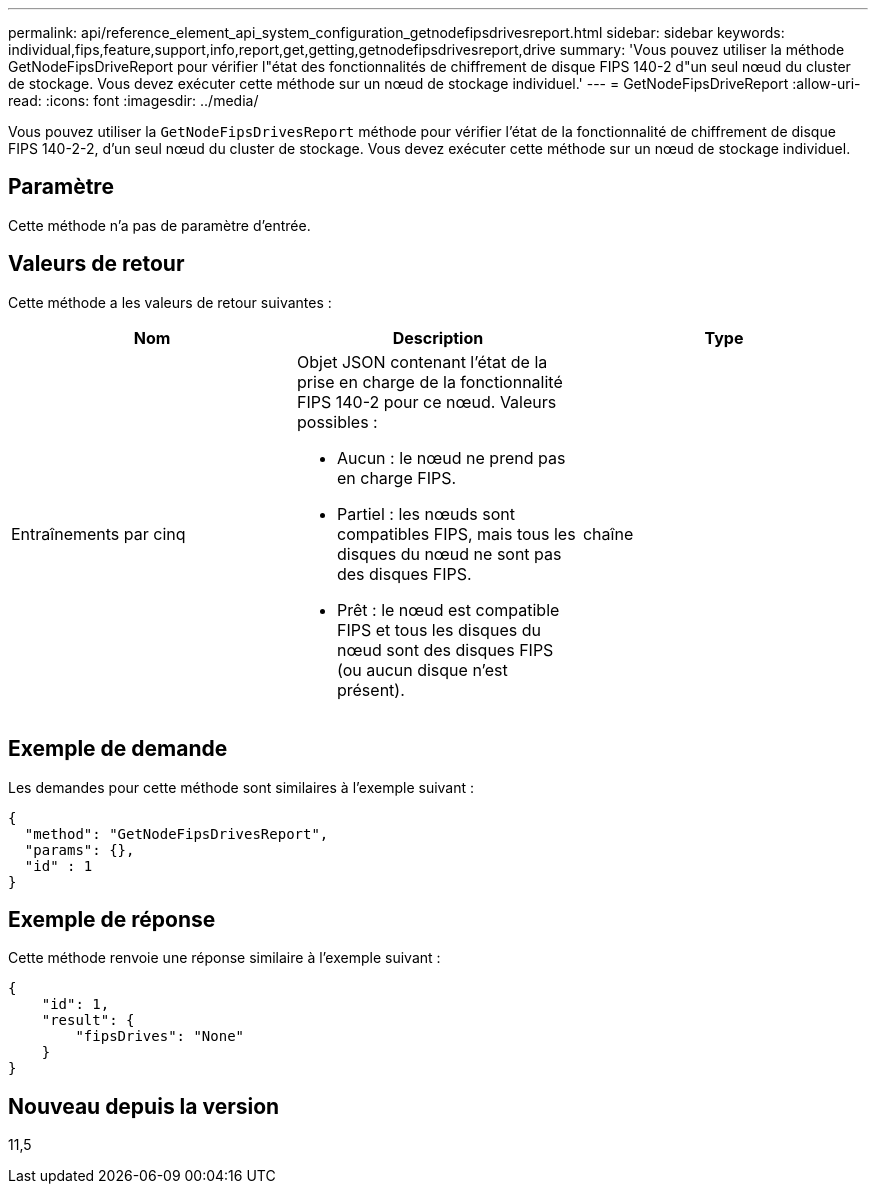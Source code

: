 ---
permalink: api/reference_element_api_system_configuration_getnodefipsdrivesreport.html 
sidebar: sidebar 
keywords: individual,fips,feature,support,info,report,get,getting,getnodefipsdrivesreport,drive 
summary: 'Vous pouvez utiliser la méthode GetNodeFipsDriveReport pour vérifier l"état des fonctionnalités de chiffrement de disque FIPS 140-2 d"un seul nœud du cluster de stockage. Vous devez exécuter cette méthode sur un nœud de stockage individuel.' 
---
= GetNodeFipsDriveReport
:allow-uri-read: 
:icons: font
:imagesdir: ../media/


[role="lead"]
Vous pouvez utiliser la `GetNodeFipsDrivesReport` méthode pour vérifier l'état de la fonctionnalité de chiffrement de disque FIPS 140-2-2, d'un seul nœud du cluster de stockage. Vous devez exécuter cette méthode sur un nœud de stockage individuel.



== Paramètre

Cette méthode n'a pas de paramètre d'entrée.



== Valeurs de retour

Cette méthode a les valeurs de retour suivantes :

|===
| Nom | Description | Type 


 a| 
Entraînements par cinq
 a| 
Objet JSON contenant l'état de la prise en charge de la fonctionnalité FIPS 140-2 pour ce nœud. Valeurs possibles :

* Aucun : le nœud ne prend pas en charge FIPS.
* Partiel : les nœuds sont compatibles FIPS, mais tous les disques du nœud ne sont pas des disques FIPS.
* Prêt : le nœud est compatible FIPS et tous les disques du nœud sont des disques FIPS (ou aucun disque n'est présent).

 a| 
chaîne

|===


== Exemple de demande

Les demandes pour cette méthode sont similaires à l'exemple suivant :

[listing]
----
{
  "method": "GetNodeFipsDrivesReport",
  "params": {},
  "id" : 1
}
----


== Exemple de réponse

Cette méthode renvoie une réponse similaire à l'exemple suivant :

[listing]
----
{
    "id": 1,
    "result": {
        "fipsDrives": "None"
    }
}
----


== Nouveau depuis la version

11,5
